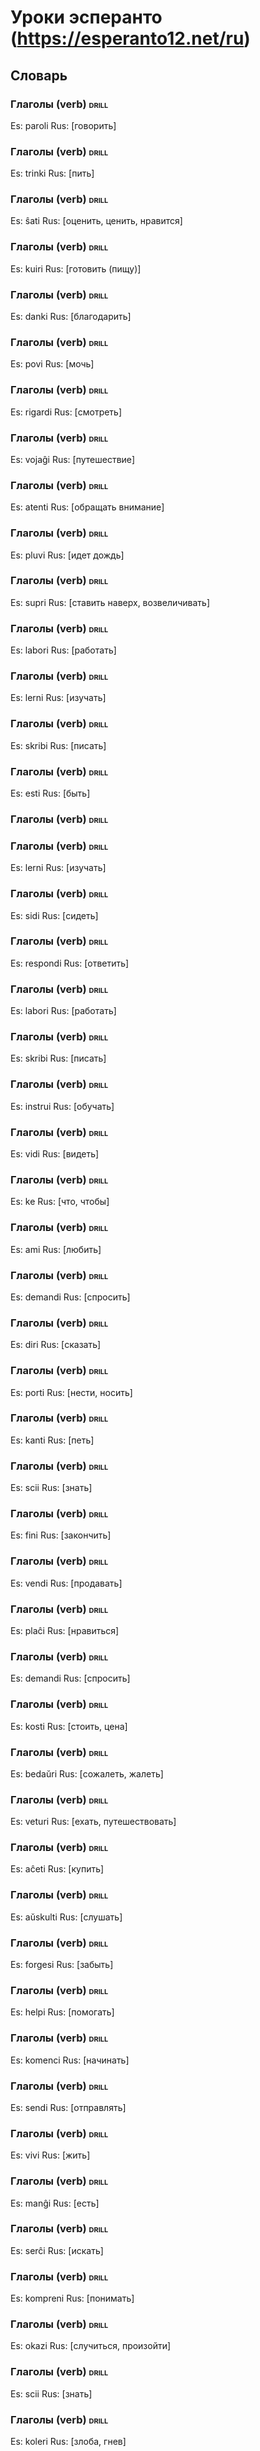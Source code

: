 # -*- mode: org; coding: utf-8 -*-
#+STARTUP: showall

# examples of card definitions for use with org-drill.
# Cards, AKA topics, have the 'drill' tag. Note that the higher-level headings
# in the file do NOT have this tag.




* Уроки эсперанто (https://esperanto12.net/ru)

** Словарь

*** Глаголы (verb) :drill:

Es: paroli
Rus: [говорить]

*** Глаголы (verb) :drill:

Es: trinki
Rus: [пить]

*** Глаголы (verb) :drill:

Es: ŝati
Rus: [оценить, ценить, нравится]

*** Глаголы (verb) :drill:

Es: kuiri
Rus: [готовить (пищу)]

*** Глаголы (verb) :drill:

Es: danki
Rus: [благодарить]

*** Глаголы (verb) :drill:

Es: povi
Rus: [мочь]

*** Глаголы (verb) :drill:

Es: rigardi
Rus: [смотреть]

*** Глаголы (verb) :drill:

Es: vojaĝi
Rus: [путешествие]

*** Глаголы (verb) :drill:

Es: atenti
Rus: [обращать внимание]

*** Глаголы (verb) :drill:

Es: pluvi
Rus: [идет дождь]

*** Глаголы (verb) :drill:

Es: supri
Rus: [ставить наверх, возвеличивать]


*** Глаголы (verb) :drill:

Es: labori
Rus: [работать]

*** Глаголы (verb) :drill:

Es: lerni
Rus: [изучать]

*** Глаголы (verb) :drill:

Es: skribi
Rus: [писать]

*** Глаголы (verb)                                                           :drill:
Es: esti
Rus: [быть]

*** Глаголы (verb) :drill:

*** Глаголы (verb) :drill:

Es: lerni
Rus: [изучать]

*** Глаголы (verb) :drill:

Es: sidi
Rus: [сидеть]

*** Глаголы (verb) :drill:

Es: respondi
Rus: [ответить]

*** Глаголы (verb) :drill:

Es: labori
Rus: [работать]

*** Глаголы (verb) :drill:

Es: skribi
Rus: [писать]

*** Глаголы (verb) :drill:

Es: instrui
Rus: [обучать]



*** Глаголы (verb) :drill:

Es: vidi
Rus: [видеть]


*** Глаголы (verb) :drill:

Es: ke
Rus: [что, чтобы]


*** Глаголы (verb) :drill:

Es: ami
Rus: [любить]


*** Глаголы (verb) :drill:

Es: demandi 
Rus: [спросить]


*** Глаголы (verb) :drill:

Es: diri
Rus: [сказать]


*** Глаголы (verb) :drill:

Es: porti
Rus: [нести, носить]


*** Глаголы (verb) :drill:

Es: kanti
Rus: [петь]


*** Глаголы (verb) :drill:

Es: scii
Rus: [знать]


*** Глаголы (verb) :drill:

Es: fini
Rus: [закончить]



*** Глаголы (verb) :drill:

Es: vendi
Rus: [продавать]


*** Глаголы (verb) :drill:

Es: plaĉi
Rus: [нравиться]


*** Глаголы (verb) :drill:

Es: demandi
Rus: [спросить]


*** Глаголы (verb) :drill:

Es: kosti
Rus: [стоить, цена]


*** Глаголы (verb) :drill:

Es: bedaŭri
Rus: [сожалеть, жалеть]


*** Глаголы (verb) :drill:

Es: veturi
Rus: [ехать, путешествовать]


*** Глаголы (verb) :drill:

Es: aĉeti
Rus: [купить]


*** Глаголы (verb) :drill:

Es: aŭskulti 
Rus: [слушать]


*** Глаголы (verb) :drill:

Es: forgesi
Rus: [забыть]


*** Глаголы (verb) :drill:

Es: helpi
Rus: [помогать]


*** Глаголы (verb) :drill:

Es: komenci
Rus: [начинать]


*** Глаголы (verb) :drill:

Es: sendi
Rus: [отправлять]


*** Глаголы (verb) :drill:

Es: vivi
Rus: [жить]


*** Глаголы (verb) :drill:

Es: manĝi
Rus: [есть]


*** Глаголы (verb) :drill:

Es: serĉi
Rus: [искать]


*** Глаголы (verb) :drill:

Es: kompreni
Rus: [понимать]


*** Глаголы (verb) :drill:

Es: okazi
Rus: [случиться, произойти]


*** Глаголы (verb) :drill:

Es: scii
Rus: [знать]


*** Глаголы (verb) :drill:

Es: koleri
Rus: [злоба, гнев]


*** Глаголы (verb) :drill:

Es: stari
Rus: [стоять]


*** Глаголы (verb) :drill:

Es: fali
Rus: [падать]


*** Глаголы (verb) :drill:

Es: pardoni
Rus: [простить]


*** Глаголы (verb) :drill:

Es: doni
Rus: [дать]


*** Глаголы (verb) :drill:

Es: ricevi
Rus: [получить]


*** Глаголы (verb) :drill:

Es: devi
Rus: [быть должным]


*** Глаголы (verb) :drill:

Es: fermi
Rus: [закрыть]


*** Глаголы (verb) :drill:

Es: aŭdi
Rus: [слышать]


*** Глаголы (verb) :drill:

Es: meti
Rus: [положить]


*** Глаголы (verb) :drill:

Es: preni
Rus: [взять]


*** Глаголы (verb) :drill:

Es: helpi
Rus: [помогать]


*** Глаголы (verb) :drill:

Es: montri
Rus: [показать]


*** Глаголы (verb) :drill:

Es: vesti
Rus: [одежда]


*** Глаголы (verb) :drill:

Es: deziri
Rus: [желать]


*** Глаголы (verb) :drill:

Es: farti
Rus: [поживать]


*** Глаголы (verb) :drill:

Es: bezoni
Rus: [нуждаться]


*** Глаголы (verb) :drill:

Es: esperi
Rus: [надеяться]


*** Глаголы (verb) :drill:

Es: loĝi
Rus: [жить, проживать]


*** Глаголы (verb) :drill:

Es: pensi
Rus: [думать]


*** Глаголы (verb) :drill:

Es: peti
Rus: [просить]


*** Глаголы (verb) :drill:

Es: resti
Rus: [находиться]


*** Глаголы (verb) :drill:

Es: voki
Rus: [звать]


*** Глаголы (verb) :drill:

Es: inviti
Rus: [пригласить]


*** Глаголы (verb) :drill:

Es: peti
Rus: [просить]


*** Глаголы (verb) :drill:

Es: kontroli
Rus: [проверять, контролировать]


*** Глаголы (verb) :drill:

Es: akcepti
Rus: [принимать, принять]


*** Глаголы (verb) :drill:

Es: perdi
Rus: [потерять]

*** Глаголы (verb) :drill:

Es: zorgi
Rus: [заботиться, беспокоиться]

*** Глаголы (verb) :drill:

Es: rimarki
Rus: [замечать, примечать]

*** Глаголы (verb) :drill:

Es: dormi
Rus: [спать]

*** Глаголы (verb) :drill:

Es: salti
Rus: [прыгать]

*** Глаголы (verb) :drill:

Es: meti
Rus: [положить]

*** Глаголы (verb) :drill:

Es: kuri
Rus: [бегать]

*** Глаголы (verb) :drill:

Es: pensi
Rus: [думать]

*** Глаголы (verb) :drill:

Es: memori
Rus: [запомнить]

*** Глаголы (verb) :drill:

Es: atendi
Rus: [ждать]

*** Глаголы (verb) :drill:

Es: krii
Rus: [кричать]

*** Глаголы (verb) :drill:

Es: lasi
Rus: покинуть

*** Глаголы (verb) :drill:

Es: ridi
Rus: [смеяться]

*** Глаголы (verb) :drill:

Es: raporti
Rus: [доложить]

*** Глаголы (verb) :drill:

Es: ludi
Rus: [играть]

*** Глаголы (verb) :drill:

Es: aŭdi
Rus: [слышать]

*** Глаголы (verb) :drill:

Es: respondi
Rus: [ответить]

*** Глаголы (verb) :drill:

Es: ridi
Rus: [смеяться]

*** Глаголы (verb) :drill:

Es: agi
Rus: [действовать, поступать]

*** Глаголы (verb) :drill:

Es: aperi
Rus: [являться, появиться]

*** Глаголы (verb) :drill:

Es: decidi
Rus: [решать, принять решение]

*** Глаголы (verb) :drill:

Es: dolori
Rus: [боль, доставлять боль]

*** Глаголы (verb) :drill:

Es: morti
Rus: [умереть]

*** Глаголы (verb) :drill:

Es: plori
Rus: [плакать]

*** Глаголы (verb) :drill:

Es: senti
Rus: [чувствовать, ощущать]

*** Глаголы (verb) :drill:

Es: teni
Rus: [держать]

*** Глаголы (verb) :drill:

Es: timi
Rus: [бояться]

*** Глаголы (verb) :drill:

Es: decidi
Rus: [решать, принять решение]

*** Глаголы (verb) :drill:

Es: forgesi
Rus: [забыть]

*** Глаголы (verb) :drill:

Es: esperi
Rus: [надеяться]

*** Глаголы (verb) :drill:

Es: komenci
Rus: [начинать]

*** Глаголы (verb) :drill:

Es: uzi
Rus: [использовать]

*** Глаголы (verb) :drill:

Es: atendi
Rus: [ждать]

*** Глаголы (verb) :drill:

Es: kredi
Rus: [вера]

*** Глаголы (verb) :drill:

Es: manki
Rus: [не хватать]

*** Глаголы (verb) :drill:

Es: organizi
Rus: [организовывать]

*** Глаголы (verb) :drill:

Es: rajti
Rus: [быть позволенным]

*** Глаголы (verb) :drill:

Es: rakonti
Rus: [рассказывать]

*** Глаголы (verb) :drill:

Es: ŝajni
Rus: [казаться, представляться]

*** Глаголы (verb) :drill:

Es: informi
Rus: [информация]

*** Глаголы (verb) :drill:

Es: pasi
Rus: [пройти]

*** Глаголы (verb) :drill:

Es: naski
Rus: [родить]

*** Глаголы (verb) :drill:

Es: trovi
Rus: [найти, находить]

*** Глаголы (verb) :drill:

Es: manki
Rus: [не хватать]

*** Глаголы (verb) :drill:

Es: ĵeti
Rus: [кидать]

*** Глаголы (verb) :drill:

Es: proponi
Rus: [предложить]

*** Глаголы (verb) :drill:

Es: daŭri
Rus: [продолжать]

*** Глаголы (verb) :drill:

Es: viziti
Rus: [посетить]

*** Глаголы (verb) :drill:

Es: atenti
Rus: [внимание]

*** Глаголы (verb) :drill:

Es: ŝanĝi
Rus: [менять]

*** Глаголы (verb) :drill:

Es: opinii
Rus: [мнение]

*** Глаголы (verb) :drill:

Es: rilati
Rus: [относиться]

*** Глаголы (verb) :drill:

Es: sekvi
Rus: [следовать]

*** Глаголы (verb) :drill:

Es: movi
Rus: [двигать]

*** Глаголы (verb) :drill:

Es: krii
Rus: [кричать]

*** Глаголы (verb) :drill:

Es: renkonti
Rus: [встретить]

*** Глаголы (verb) :drill:

Es: koni
Rus: [знать]

*** Глаголы (verb) :drill:

Es: preni
Rus: [взять]

*** Глаголы (verb) :drill:

Es: morti
Rus: [умереть]

*** Глаголы (verb) :drill:

Es: halti
Rus: [остановить]

*** Глаголы (verb) :drill:

Es: timi
Rus: [страх]

*** Глаголы (verb) :drill:

Es: sendi
Rus: [отправлять]

*** Глаголы (verb) :drill:

Es: bezoni
Rus: [нуждаться]

*** Глаголы (verb) :drill:

Es: pagi
Rus: [платить]

*** Глаголы (verb) :drill:

Es: konsenti
Rus: [соглашаться]

*** Глаголы (verb) :drill:

Es: respekti
Rus: [почитать, уважать]

*** Глаголы (verb) :drill:

Es: prezenti
Rus: [представить]

*** Глаголы (verb) :drill:

Es: ĝeni
Rus: [беспокоить, стеснять]

*** Глаголы (verb) :drill:

Es: tuŝi
Rus: [трогать]

*** Глаголы (verb) :drill:

Es: ĝenerali
Rus: [обобщать]

*** Глаголы (verb) :drill:

Es: seki
Rus: [сушить]

*** Глаголы (verb) :drill:

Es: paŝi
Rus: [шагать]

*** Глаголы (verb) :drill:

Es: vivi
Rus: [жить]

*** Глаголы (verb) :drill:

Es: dolori
Rus: [боль, доставлять боль]

*** Глаголы (verb) :drill:

Es: direkti
Rus: [направлять]

*** Глаголы (verb) :drill:

Es: promeni
Rus: [гулять, прогуливаться]

*** Глаголы (verb) :drill:

Es: miri
Rus: [удивляться]

*** Глаголы (verb) :drill:

Es: ŝajni
Rus: [казаться, представляться]

*** Глаголы (verb) :drill:

Es: provi
Rus: [пробовать]
*** Глаголы (verb) :drill:

Es: kapti
Rus: [ловить]

*** Глаголы (verb) :drill:

Es: teni
Rus: [держать]

*** Глаголы (verb) :drill:

Es: fuŝi
Rus: [делать небрежно, кое-как]




*** Глаголы (verb) :drill:

Es: havi
Rus: [иметь]

*** Глаголы (verb) :drill:

Es: veni
Rus: [приходить]

*** Глаголы (verb) :drill:

Es: voli
Rus: [желать, хотеть]

*** Глаголы (verb) :drill:

Es: iri
Rus: [идти]

*** Глаголы (verb) :drill:

Es: fari
Rus: [делать]

*** Глаголы (verb) :drill:

Es: legi
Rus: [читать]


*** Прилагательное (adjective) :drill:

Es: klara
Rus: [ясный, чёткий]

*** Прилагательное (adjective) :drill:

Es: diversa
Rus: [разный, различный, разнообразный]

*** Прилагательное (adjective) :drill:

Es: multa
Rus: [много]

*** Прилагательное (adjective) :drill:

Es: rapida
Rus: [быстрый]


*** Прилагательное (adjective) :drill:

Es: ĝoja
Rus: [радостный]


*** Прилагательное (adjective) :drill:

Es: juna
Rus: [молодой]

*** Прилагательное (adjective) :drill:

Es: bela
Rus: [красивый]

*** Прилагательное (adjective) :drill:

Es: bona
Rus: [хороший]

*** Прилагательное (adjective) :drill:

Es: varma
Rus: [тёплый]

*** Прилагательное (adjective) :drill:

Es: facila
Rus: [лёгкий]

*** Прилагательное (adjective) :drill:

Es: granda
Rus: [большой, великий]

*** Прилагательное (adjective) :drill:

Es: nova
Rus: [новый]



*** Прилагательное (adjective) :drill:

Es: longa
Rus: [длинный]

*** Прилагательное (adjective) :drill:

Es: sufiĉa
Rus: [достаточный]

*** Прилагательное (adjective) :drill:

Es: riĉa
Rus: [богатый]

*** Прилагательное (adjective) :drill:

Es: nova
Rus: [новый]

*** Прилагательное (adjective) :drill:

Es: alia
Rus: [другой]

*** Прилагательное (adjective) :drill:

Es: forta
Rus: [сильный]

*** Прилагательное (adjective) :drill:

Es: vera
Rus: [правдивый, истинный]

*** Прилагательное (adjective) :drill:

Es: rapida
Rus: [быстрый]

*** Прилагательное (adjective) :drill:

Es: ruĝa
Rus: [красный]

*** Прилагательное (adjective) :drill:

Es: lasta
Rus: [последний]

*** Прилагательное (adjective) :drill:

Es: sia
Rus: [свой]

*** Прилагательное (adjective) :drill:

Es: sola
Rus: [одинокий]

*** Прилагательное (adjective) :drill:

Es: trankvila
Rus: [спокойный]

*** Прилагательное (adjective) :drill:

Es: certa
Rus: [уверенный, несомненный]

*** Прилагательное (adjective) :drill:

Es: plena
Rus: [полный]

*** Прилагательное (adjective) :drill:

Es: sana
Rus: [здоровый]

*** Прилагательное (adjective) :drill:

Es: alta
Rus: [высокий]

*** Прилагательное (adjective) :drill:

Es: trankvila
Rus: [спокойный]

*** Прилагательное (adjective) :drill:

Es: kara
Rus: [дорогой, милый]

*** Прилагательное (adjective) :drill:

Es: proksima
Rus: [близкий]

*** Прилагательное (adjective) :drill:

Es: necesa
Rus: [необходимый, нужный]

*** Прилагательное (adjective) :drill:

Es: terura
Rus: [ужасный]

*** Прилагательное (adjective) :drill:

Es: tuta
Rus: [весь, целый]

*** Прилагательное (adjective) :drill:

Es: utila
Rus: [полезный]

*** Прилагательное (adjective) :drill:

Es: subita
Rus: [внезапно, неожиданно]

*** Прилагательное (adjective) :drill:

Es: saĝa
Rus: [умный]

*** Прилагательное (adjective) :drill:

Es: baldaŭ
Rus: [скоро]

*** Прилагательное (adjective) :drill:

Es: kara
Rus: [дорогой, милый]

*** Прилагательное (adjective) :drill:

Es: kelka
Rus: [некоторый]

*** Прилагательное (adjective) :drill:

Es: pura
Rus: [чистый]

*** Прилагательное (adjective) :drill:

Es: sovaĝa
Rus: [дикий]

*** Прилагательное (adjective) :drill:

Es: libera
Rus: [свободный]

*** Прилагательное (adjective) :drill:

Es: feliĉa
Rus: [счастливый]

*** Прилагательное (adjective) :drill:

Es: plena
Rus: [полный]

*** Прилагательное (adjective) :drill:

Es: sia
Rus: [себе, себя, свой]

*** Прилагательное (adjective) :drill:

Es: sama
Rus: [такой-же]

*** Прилагательное (adjective) :drill:

Es: kelka
Rus: [некоторый]

*** Прилагательное (adjective) :drill:

Es: necesa
Rus: [необходимый, нужный]

*** Прилагательное (adjective) :drill:

Es: ĝusta
Rus: [точный, верный, правильный]

*** Прилагательное (adjective) :drill:

Es: sama
Rus: [такой-же]

*** Прилагательное (adjective) :drill:

Es: reala
Rus: [настоящий]

*** Прилагательное (adjective) :drill:

Es: dolĉa
Rus: [вкусный]

*** Прилагательное (adjective) :drill:

Es: dika
Rus: [толстый, полный]

*** Прилагательное (adjective) :drill:

Es: sola
Rus: [одинокий]

*** Прилагательное (adjective) :drill:

Es: simpla
Rus: [простой]

*** Прилагательное (adjective) :drill:

Es: universala
Rus: [универсальный, всеобщий]

*** Прилагательное (adjective) :drill:

Es: proksima
Rus: [близкий]

*** Прилагательное (adjective) :drill:

Es: granda
Rus: [большой, великий]

*** Прилагательное (adjective) :drill:

Es: facila
Rus: [лёгкий]

*** Прилагательное (adjective) :drill:

Es: grava
Rus: [важный]

*** Прилагательное (adjective) :drill:

Es: laŭta
Rus: [громкий]

*** Прилагательное (adjective) :drill:

Es: publika
Rus: [публичный]

*** Прилагательное (adjective) :drill:

Es: sata
Rus: [сытый]

*** Прилагательное (adjective) :drill:

Es: peza
Rus: [тяжёлый]

*** Прилагательное (adjective) :drill:

Es: larĝa
Rus: [широкий, обширный]

*** Прилагательное (adjective) :drill:

Es: kontenta
Rus: [удовлетворённый, довольный]

*** Прилагательное (adjective) :drill:

Es: utila
Rus: [полезный]

*** Прилагательное (adjective) :drill:

Es: sovaĝa
Rus: [дикий]

*** Прилагательное (adjective) :drill:

Es: agrabla
Rus: [приятный]

*** Прилагательное (adjective) :drill:

Es: kapabla
Rus: [способный]

*** Прилагательное (adjective) :drill:

Es: simila
Rus: [похожий]

*** Прилагательное (adjective) :drill:

Es: lasta
Rus: [последний]

*** Прилагательное (adjective) :drill:

Es: laŭta
Rus: [громкий]

*** Прилагательное (adjective) :drill:

Es: rekta
Rus: [прямой]

*** Прилагательное (adjective) :drill:

Es: preta
Rus: [готовый]

*** Прилагательное (adjective) :drill:

Es: efektiva
Rus: [действительно]

*** Прилагательное (adjective) :drill:

Es: klara
Rus: [ясный, чёткий]

*** Прилагательное (adjective) :drill:

Es: kalva
Rus: [лысый]


*** Прилагательное (adjective) :drill:

Es: frua
Rus: [рано]


*** Местоимения (pronoun) :drill:

Es: mi
Rus: [я]

*** Местоимения (pronoun) :drill:

Es: li
Rus: [он]

*** Местоимения (pronoun) :drill:

Es: ĝi
Rus: [оно]

*** Местоимения (pronoun) :drill:

Es: ili
Rus: [они]

*** Местоимения (pronoun) :drill:

Es: ŝi
Rus: [она]

*** Местоимения (pronoun) :drill:

Es: ni
Rus: [мы]

*** Местоимения (pronoun) :drill:

Es: vi
Rus: [ты, вы (вежливое обращение или мн. ч)]

*** Местоимения (pronoun) :drill:

Es: ni
Rus: [мы]

*** Местоимения (pronoun) :drill:

Es: mem
Rus: [сам]

*** Местоимения (pronoun) :drill:

Es: oni
Rus: [неопределённое местоимение]


*** Существительные (noun) :drill:

Es: ebl
Rus: [возможность]

*** Существительные (noun) :drill:

Es: jaro
Rus: [год]

*** Существительные (noun) :drill:

Es: temperaturo
Rus: [температура]

*** Существительные (noun) :drill:

Es: doktoro
Rus: [доктор]

*** Существительные (noun) :drill:

Es: horo
Rus: [час]

*** Существительные (noun) :drill:

Es: semajno
Rus: [неделя]

*** Существительные (noun) :drill:

Es: teo
Rus: [чай]

*** Существительные (noun) :drill:

Es: mateno
Rus: [утро]

*** Существительные (noun) :drill:

Es: vespero
Rus: [вечер]

*** Существительные (noun) :drill:

Es: piedo
Rus: [нога, стопа, лапа]

*** Существительные (noun) :drill:

Es: familio
Rus: [семья]

*** Существительные (noun) :drill:

Es: fojo
Rus: [раз, случай]

*** Существительные (noun) :drill:

Es: infano
Rus: [ребёнок]


*** Существительные (noun) :drill:

Es: lando
Rus: [страна]


*** Существительные (noun) :drill:

Es: suno
Rus: [солнце]


*** Существительные (noun) :drill:

Es: homo
Rus: [человек]


*** Существительные (noun) :drill:

Es: knabo
Rus: [мальчик]


*** Существительные (noun) :drill:

Es: diablo
Rus: [дьявол]


*** Существительные (noun) :drill:

Es: dimanĉo
Rus: [Воскресение]


*** Существительные (noun) :drill:

Es: akvo
Rus: [вода]


*** Существительные (noun) :drill:

Es: momento
Rus: [мгновение, момент]


*** Существительные (noun) :drill:

Es: nokto
Rus: [ночь]


*** Существительные (noun) :drill:

Es: poŝto
Rus: [почта]


*** Существительные (noun) :drill:

Es: noto
Rus: [заметка]


*** Существительные (noun) :drill:

Es: kapo
Rus: [голова]


*** Существительные (noun) :drill:

Es: vorto
Rus: [слово]


*** Существительные (noun) :drill:

Es: problemo
Rus: [проблема]


*** Существительные (noun) :drill:

Es: muziko
Rus: [музыка]


*** Существительные (noun) :drill:

Es: glaso
Rus: [стакан]


*** Существительные (noun) :drill:

Es: ordo
Rus: [порядок]


*** Существительные (noun) :drill:

Es: polico
Rus: [полиция]


*** Существительные (noun) :drill:

Es: vino
Rus: [вино]


*** Существительные (noun) :drill:

Es: lando
Rus: [страна]


*** Существительные (noun) :drill:

Es: tempo
Rus: [время]


*** Существительные (noun) :drill:

Es: urbo
Rus: [город]


*** Существительные (noun) :drill:

Es: vagono
Rus: [вагон]


*** Существительные (noun) :drill:

Es: nenio
Rus: [ничего]


*** Существительные (noun) :drill:

Es: sekreto
Rus: [тайна]


*** Существительные (noun) :drill:

Es: onklo
Rus: [дядя]


*** Существительные (noun) :drill:

Es: domo
Rus: [дом]


*** Существительные (noun) :drill:

Es: ideo
Rus: [идея]


*** Существительные (noun) :drill:

Es: maniero
Rus: [образ, манера, способ]


*** Существительные (noun) :drill:

Es: mondo
Rus: [мир]


*** Существительные (noun) :drill:

Es: plano
Rus: [план]


*** Существительные (noun) :drill:

Es: vojo
Rus: [путь]


*** Существительные (noun) :drill:

Es: familio
Rus: [семья]


*** Существительные (noun) :drill:

Es: ordo
Rus: [порядок]


*** Существительные (noun) :drill:

Es: lakto
Rus: [молоко]


*** Существительные (noun) :drill:

Es: intereso
Rus: [интересоваться]


*** Существительные (noun) :drill:

Es: ekskurso
Rus: [экскурсия, прогулка]


*** Существительные (noun) :drill:

Es: klubo
Rus: [клуб]


*** Существительные (noun) :drill:

Es: fojo
Rus: [раз, случай]


*** Существительные (noun) :drill:

Es: parto
Rus: [часть]


*** Существительные (noun) :drill:

Es: sukceso
Rus: [успех, удача]


*** Существительные (noun) :drill:

Es: ideo
Rus: [идея]


*** Существительные (noun) :drill:

Es: silento
Rus: [тихий]


*** Существительные (noun) :drill:

Es: minuto
Rus: [минута]


*** Существительные (noun) :drill:

Es: telefono
Rus: [телефон]


*** Существительные (noun) :drill:

Es: ekzemplo
Rus: [пример]


*** Существительные (noun) :drill:

Es: ĉefo
Rus: [главный (вождь, руководитель)]



*** Существительные (noun) :drill:

Es: placo
Rus: [площадь, площадка]


*** Существительные (noun) :drill:

Es: maro
Rus: [море]


*** Существительные (noun) :drill:

Es: ŝipo
Rus: [корабль, судно]


*** Существительные (noun) :drill:

Es: milito
Rus: [война]


*** Существительные (noun) :drill:

Es: gondolo
Rus: [гондола]


*** Существительные (noun) :drill:

Es: mezo
Rus: [середина]


*** Существительные (noun) :drill:

Es: lumo
Rus: [свет]


*** Существительные (noun) :drill:

Es: flanko
Rus: [сторона, бок]


*** Существительные (noun) :drill:

Es: turko
Rus: [турецкий]



*** Существительные (noun) :drill:

Es: estro
Rus: [главный, правитель, босс]


*** Существительные (noun) :drill:

Es: koloro
Rus: [цвет]


*** Существительные (noun) :drill:

Es: doĝo
Rus: [дож]


*** Существительные (noun) :drill:

Es: afero
Rus: [дело]


*** Существительные (noun) :drill:

Es: pano
Rus: [хлеб]


*** Существительные (noun) :drill:

Es: punkto
Rus: [точка]


*** Существительные (noun) :drill:

Es: S-ro – Sinjoro
Rus: Господин


*** Существительные (noun) :drill:

Es: korpo
Rus: [тело]


*** Существительные (noun) :drill:

Es: aspekto
Rus: [look, seem]


*** Существительные (noun) :drill:

Es: rolo
Rus: [роль]


*** Существительные (noun) :drill:

Es: fakto
Rus: [факт]


*** Существительные (noun) :drill:

Es: nokto
Rus: [ночь]


*** Существительные (noun) :drill:

Es: arbo
Rus: [дерево]


*** Существительные (noun) :drill:

Es: naturo
Rus: [природа]


*** Существительные (noun) :drill:

Es: kastelo
Rus: [замок]


*** Существительные (noun) :drill:

Es: viro
Rus: [мужчина]


*** Существительные (noun) :drill:

Es: industrio
Rus: [индустрия]


*** Существительные (noun) :drill:

Es: polico
Rus: [полиция]


*** Существительные (noun) :drill:

Es: persono
Rus: [персона, лицо (особь), личность]


*** Существительные (noun) :drill:

Es: orelo
Rus: [ухо]


*** Существительные (noun) :drill:

Es: momento
Rus: [мгновение, момент]


*** Существительные (noun) :drill:

Es: situacio
Rus: [положение, ситуация]


*** Существительные (noun) :drill:

Es: branĉo
Rus: [ветка]


*** Существительные (noun) :drill:

Es: besto
Rus: [зверь]


*** Существительные (noun) :drill:

Es: odoro
Rus: [запах]


*** Существительные (noun) :drill:

Es: koro
Rus: [сердце]


*** Существительные (noun) :drill:

Es: buŝo
Rus: [морда]


*** Существительные (noun) :drill:

Es: lampo
Rus: [лампа]


*** Существительные (noun) :drill:

Es: paco
Rus: [мир]


*** Существительные (noun) :drill:

Es: formo
Rus: [форма]


*** Существительные (noun) :drill:

Es: sono
Rus: [звук]


*** Существительные (noun) :drill:

Es: aŭtoritato
Rus: [авторитет]


*** Существительные (noun) :drill:

Es: tono
Rus: [тон]


*** Существительные (noun) :drill:

Es: bieno
Rus: [имение, поместиье]


*** Существительные (noun) :drill:

Es: grafo
Rus: [граф]


*** Существительные (noun) :drill:

Es: monto
Rus: [гора]


*** Существительные (noun)                                    :drill:

Es: teroro
Rus: [террор]



*** Существительные (noun) :drill:

Es: amiko
Rus: [друг]


*** Существительные (noun) :drill:

Es: sporto
Rus: [спорт]


*** Существительные (noun) :drill:

Es: ĉambro
Rus: [комната]


*** Существительные (noun) :drill:

Es: tablo
Rus: [стол]


*** Существительные (noun) :drill:

Es: papero
Rus: [бумага]


*** Существительные (noun)                                                 :drill:

Es: libro
Rus: [книга]

*** Существительные (noun) :drill:

Es: patro
Rus: [отец]

*** Существительные (noun)                                                  :drill:

Es: hotelo
Rus: [гостиница, отель]

*** Существительные (noun)                                                  :drill:

Es: lingvo
Rus: [язык]

*** Существительные (noun) :drill:

Es: nomo
Rus: [имя]

*** Существительные (noun)                                                  :drill:

Es: seĝo
Rus: [стул, кресло]


*** Существительные (noun) :drill:

Es: saluto
Rus: [приветствие, привет]


*** Существительные (noun) :drill:

Es: kafo
Rus: [кофе]


*** Существительные (noun) :drill:

Es: frato
Rus: [брат]


*** Существительные (noun) :drill:

Es: okulo
Rus: [око, глаз]


*** Существительные (noun) :drill:

Es: domo
Rus: [дом]


*** Существительные (noun) :drill:

Es: mono
Rus: [деньги]


*** Существительные (noun) :drill:

Es: strato
Rus: [улица]


*** Существительные (noun) :drill:

Es: tago
Rus: [день]


*** Существительные (noun) :drill:

Es: kuko
Rus: [торт]


*** Существительные (noun) :drill:

Es: mono
Rus: [деньги]


*** Существительные (noun) :drill:

Es: dolaro
Rus: [доллар]


*** Существительные (noun) :drill:

Es: kelnero
Rus: [официант, кельнер]


*** Существительные (noun) :drill:

Es: loko
Rus: [место]


*** Существительные (noun) :drill:

Es: vizaĝo
Rus: [лик, лицо]


*** Существительные (noun) :drill:

Es: voĉo
Rus: [голос]


*** Существительные (noun) :drill:

Es: afero
Rus: [дело]


*** Существительные (noun) :drill:

Es: suko
Rus: [сок]


*** Существительные (noun) :drill:

Es: letero
Rus: [письмо]


*** Существительные (noun) :drill:

Es: foto
Rus: [фотография]


*** Существительные (noun) :drill:

Es: mano
Rus: [рука]


*** Существительные (noun) :drill:

Es: leciono
Rus: [урок]


*** Существительные (noun) :drill:

Es: pordo
Rus: [дверь]


*** Существительные (noun) :drill:

Es: kapo
Rus: [голова]


*** Существительные (noun) :drill:

Es: piedo
Rus: [нога, стопа, лапа]


*** Существительные (noun) :drill:

Es: poŝo
Rus: [карман, сумка (у сумчатых животных)]


*** Существительные (noun) :drill:

Es: sinjoro
Rus: [господин, сеньор]


*** Существительные (noun) :drill:

Es: aŭto
Rus: [машина, автомобиль]


*** Существительные (noun) :drill:

Es: edzo
Rus: [муж]


*** Существительные (noun) :drill:

Es: horo
Rus: [час]


*** Существительные (noun) :drill:

Es: tempo
Rus: [время]


*** Существительные (noun) :drill:

Es: monato
Rus: [месяц]


*** Существительные (noun) :drill:

Es: besto
Rus: [зверь]


*** Существительные (noun) :drill:

Es: Italio
Rus: [Италия]


*** Существительные (noun) :drill:

Es: akvo
Rus: [вода]


*** Существительные (noun) :drill:

Es: jaro
Rus: [год]


*** Существительные (noun) :drill:

Es: bruo
Rus: [шум]


*** Существительные (noun) :drill:

Es: kavo
Rus: [яма]


*** Существительные (noun) :drill:

Es: nacio
Rus: [нация, народ]

*** Существительные (noun) :drill:

Es: hejmo
Rus: [дома]

*** Союзы и частицы :drill:

Es: preskaŭ
Rus: [почти]

*** Союзы и частицы :drill:

Es: apud
Rus: [около, возле]

*** Союзы и частицы :drill:

Es: se
Rus: [если]

*** Союзы и частицы :drill:

Es: je
Rus: [на, с, предлог с неопределённым значением]

*** Союзы и частицы :drill:

Es: almenaŭ
Rus: [по крайней мере, по меньшей мере]

*** Союзы и частицы :drill:

Es: ĉirkaŭ
Rus: [вокруг, около (о количестве, времени)]

*** Союзы и частицы :drill:

Es: tiom
Rus: [столько]

*** Союзы и частицы :drill:

Es: kvankam
Rus: [хотя]

*** Союзы и частицы :drill:

Es: tiam
Rus: [тогда]

*** Союзы и частицы :drill:

Es: tuj
Rus: [сразу]

*** Союзы и частицы :drill:

Es: kvazaŭ
Rus: [как будто, словно]

*** Союзы и частицы :drill:

Es: do
Rus: [итак]

*** Союзы и частицы :drill:

Es: ekster
Rus: [вне, снаружи]

*** Союзы и частицы :drill:

Es: kaj
Rus: [и]

*** Союзы и частицы :drill:

Es: en
Rus: [в]

*** Союзы и частицы :drill:

Es: sur
Rus: [на]

*** Союзы и частицы :drill:

Es: sed
Rus: [но]

*** Союзы и частицы :drill:

Es: kun
Rus: [с, со]

*** Союзы и частицы :drill:

Es: pri
Rus: [о, об]

*** Союзы и частицы :drill:

Es: post
Rus: [после]

*** Союзы и частицы :drill:

Es: antaŭ
Rus: [перед, прежде]

*** Союзы и частицы :drill:

Es: per
Rus: [через, с помощью]


*** Союзы и частицы :drill:
Es: aŭ
Rus: [или]
*** Союзы и частицы :drill:
Es: sen
Rus: [без]
*** Союзы и частицы :drill:
Es: el
Rus: [из]
*** Союзы и частицы :drill:
Es: inter
Rus: [между]
*** Союзы и частицы :drill:

Es: ol
Rus: [чем]

*** Союзы и частицы :drill:

Es: tio
Rus: [то]

*** Союзы и частицы :drill:

Es: por
Rus: [для]

*** Союзы и частицы :drill:

Es: sub
Rus: [под]

*** Союзы и частицы :drill:

Es: tuj
Rus: [сразу]


*** Вопросительные и вспомогательные слова :drill:

Es: ne
Rus: [нет, не]

*** Вопросительные и вспомогательные слова                 :drill:

Es: ĉu
Rus: [ли, разве (вопросительная частица)]

*** Вопросительные и вспомогательные слова : :drill:

Es: jes
Rus: [да]

*** Вопросительные и вспомогательные слова :drill:

Es: kio
Rus: [что]

*** Вопросительные и вспомогательные слова :drill:

Es: kiu
Rus: [кто, который]

*** Вопросительные и вспомогательные слова :drill:

Es: kio
Rus: [что]

*** Вопросительные и вспомогательные слова :drill:
Es: ĉu
Rus: [ли, разве (вопросительная частица)]

*** Вопросительные и вспомогательные слова :drill:
Es: jes
Rus: [да]

*** Вопросительные и вспомогательные слова :drill:
Es: kia
Rus: [какой]

*** Вопросительные и вспомогательные слова :drill:
Es: se
Rus: [если]
*** Вопросительные и вспомогательные слова :drill:
Es: tre
Rus: [очень]
*** Вопросительные и вспомогательные слова :drill:
Es: kie
Rus: [где]
*** Вопросительные и вспомогательные слова :drill:

Es: kiel
Rus: [как]

*** Вопросительные и вспомогательные слова :drill:

Es: kiam
Rus: [когда]

*** Вопросительные и вспомогательные слова :drill:

Es: kien
Rus: [куда]

*** Вопросительные и вспомогательные слова :drill:

Es: kiu
Rus: [кто, который]

*** Вопросительные и вспомогательные слова :drill:

Es: tiu
Rus: [тот]

*** Вопросительные и вспомогательные слова :drill:

Es: ĉi
Rus: [этот]

*** Вопросительные и вспомогательные слова :drill:

Es: ĉiu
Rus: [каждый, все]

*** Вопросительные и вспомогательные слова :drill:

Es: ĉar
Rus: [потому что, так как, ибо]

*** Вопросительные и вспомогательные слова :drill:

Es: kial
Rus: [почему]

*** Вопросительные и вспомогательные слова :drill:

Es: ĉio
Rus: [всё]

*** Вопросительные и вспомогательные слова :drill:

Es: kia
Rus: [какой]

*** Вопросительные и вспомогательные слова :drill:

Es: kiom
Rus: [сколько]



*** Союзы и частицы :drill:

Es: nek
Rus: [ни]

*** Союзы и частицы :drill:

Es: eĉ
Rus: [даже]

*** Союзы и частицы :drill:

Es: for
Rus: [прочь, вон, долой]

*** Союзы и частицы :drill:

Es: ĝis
Rus: [до]

*** Союзы и частицы :drill:

Es: da
Rus: [притяжательный предлог, указывающий на количество]

*** Союзы и частицы :drill:

Es: ĉe
Rus: [при, у]

*** Союзы и частицы :drill:

Es: pri
Rus: [о, об]

*** Союзы и частицы :drill:

Es: pro
Rus: [из-за]

*** Союзы и частицы :drill:

Es: jam
Rus: [уже]

*** Союзы и частицы :drill:

Es: do
Rus: [итак]

*** Союзы и частицы :drill:

Es: nun
Rus: [сейчас, теперь]

*** Союзы и частицы :drill:

Es: la
Rus: [определённый артикль]

*** Союзы и частицы :drill:

Es: de
Rus: [притяжательный предлог, указывающий на качество]

*** Союзы и частицы :drill:

Es: al
Rus: [к, на, в, дательный падеж]

*** Союзы и частицы :drill:

Es: nur
Rus: [только, лишь]

*** Союзы и частицы :drill:

Es: jen
Rus: [вот, вон]

*** Союзы и частицы :drill:

Es: ankoraŭ
Rus: [ещё]

*** Союзы и частицы :drill:

Es: ankaŭ
Rus: [тоже, также]

*** Союзы и частицы :drill:

Es: tra
Rus: [через, сквозь]

*** Союзы и частицы :drill:

Es: tie
Rus: [там]

*** Союзы и частицы :drill:

Es: plu
Rus: [далее, дальше]

*** Союзы и частицы :drill:

Es: ĉe
Rus: [при, у]

*** Союзы и частицы :drill:

Es: dum
Rus: [во время, в течение]

*** Союзы и частицы :drill:

Es: plej
Rus: [наиболее, самый]

*** Союзы и частицы :drill:

Es: pli
Rus: [более]

*** Союзы и частицы                                                   :drill:

Es: jam
Rus: [уже]

*** Союзы и частицы :drill:

Es: ĉiam
Rus: [всегда]

*** Союзы и частицы :drill:

Es: laŭ
Rus: [по, согласно с]

*** Союзы и частицы :drill:

Es: tre
Rus: [очень]

*** Союзы и частицы :drill:

Es: kontraŭ
Rus: [против, контр-]

*** Союзы и частицы :drill:

Es: super
Rus: [над, сверх, пере-]

*** Союзы и частицы :drill:

Es: trans
Rus: [через, за]



*** Союзы и частицы :drill:

Es: almenaŭ
Rus: [по крайней мере, по меньшей мере]

*** Союзы и частицы :drill:

Es: anstataŭ
Rus: [вместо]

*** Союзы и частицы :drill:

Es: ekster
Rus: [вне, снаружи]

*** Союзы и частицы :drill:

Es: krom
Rus: [кроме]

*** Союзы и частицы :drill:

Es: ju
Rus: [чем (больше, меньше)]

*** Союзы и частицы :drill:

Es: des
Rus: [тем (больше, меньше)]

*** Союзы и частицы :drill:

Es: ambaŭ
Rus: [оба, обе]

*** Союзы и частицы :drill:

Es: ajn
Rus: [любой]

*** Союзы и частицы :drill:

Es: ĉirkaŭ
Rus: [вокруг, около (о количестве, времени)]

*** Союзы и частицы :drill:

Es: for
Rus: [прочь, вон, долой]

*** Союзы и частицы :drill:

Es: inter
Rus: [между]

*** Союзы и частицы :drill:

Es: tro
Rus: [слишком, чересчур]

*** Союзы и частицы :drill:

Es: sen
Rus: [без]

*** Союзы и частицы :drill:

Es: tamen
Rus: [однако]

*** Наречия :drill:

Es: ofte
Rus: [часто]

*** Наречия :drill:

Es: ofte
Rus: [часто]

*** Наречия :drill:

Es: fine
Rus: [окончательно]
 
*** Наречия :drill:

Es: proksimume
Rus: [приблизительно, примерно]


*** Числа :drill:

Es: cent
Rus: [сто]

*** Числа :drill:

Es: unu
Rus: [один]

*** Числа :drill:
Es: tri
Rus: [три]
*** Числа :drill:
Es: dek
Rus: [десять]
*** Числа :drill:
Es: du
Rus: [два]
*** Числа :drill:
Es: kvar
Rus: [четыре]
*** Числа :drill:
Es: kvin
Rus: [пять]
*** Числа :drill:

Es: naŭ
Rus: [девять]

*** Числа :drill:

Es: ok
Rus: [восемь]

*** Числа :drill:

Es: ses
Rus: [шесть]

*** Числа :drill:

Es: sep
Rus: [семь]

*** Числа :drill:

Es: tri
Rus: [три]

*** Числа :drill:

Es: dek
Rus: [десять]

*** Коррелятивы :drill:


Es: kie
Rus: [где]

*** Коррелятивы :drill:

Es: kial
Rus: [почему]

*** Коррелятивы :drill:

Es: neniam
Rus: [никогда]

*** Коррелятивы :drill:

Es: kiel
Rus: [как]

*** Коррелятивы :drill:

Es: io
Rus: [что-нибудь]

*** Коррелятивы :drill:

Es: iom
Rus: [немного]

*** Коррелятивы :drill:

Es: ia
Rus: [какой-то]

*** Коррелятивы :drill:

Es: iu
Rus: [кто-то]

*** Коррелятивы :drill:

Es: tial
Rus: [потому]

*** Коррелятивы :drill:


Es: tiel
Rus: [так]

*** Время :drill:

Es: morgaŭ
Rus: [завтра]

*** Время :drill:

Es: hieraŭ
Rus: [вчера]

*** Время :drill:

Es: hodiaŭ
Rus: [сегодня]


** Грамматика

*** Предлоги

**** Предлог per :drill:

Per - посредством (с помощью чего-то, чем-то)

***** Примеры

Manĝi per kulero. – Есть ложкой.
Ŝi kantis per tre bela voĉo. – Она пела очень красивым голосом.

**** Предлог kun :drill:

Kun - с (вместе с)

***** Примеры

Mi iris kun la amiko. – Я шёл с другом.
Mi parolos kun li. – Я поговорю с ним.

**** Предлог post :drill:

post – после/через (относительно времени)
poste – после, позднее

***** Примеры

Li venis post mi. – Он пришёл после меня (после того как я пришёл).
post du horoj – после двух часов
Li venos post tri horoj. – Он придет через три часа.


**** Предлог Malantaŭ :drill:

malantaŭ - позади, за

***** Примеры

Li venis malantaŭ mi. – Он шёл за мной (шёл / ехал позади меня).
Обратите внимание на правильное ударение: malantaŭ.

**** Предлог Dum :drill:

Dum - предлог, используемый для обозначения временного интервала,
переводящийся на русский язык как "пока", "в течение", "во время":

***** Примеры

Li sidas dum la manĝo. – Он сидит во время еды
Ŝi skribas dum li legas. – Она пишет пока он читает.

**** Предлог je :drill:

Предлог je не имеет самостоятельного значения, и оно зависит от контекста.
Данный предлог используется если ни один другой предлог не имеет нужного значения.

***** Примеры

Je kioma horo vi venos? – Когда ты придёшь? (дословно: В какой час ты придёшь?)
Je la kvina horo. – В пять часов.
Li staras je vojo - он стоит на дороге.

**** Предлог Da :drill:

Используется для выражения веса, объема или количества:

| kilogramo da sukero | килограмм сахара |
| glaso da akvo       | стакан воды      |
| multe da ideoj      | множество идей   |

*** Словообразование

**** Суффиксы 

***** Суффикс -ist :drill:
Суффикс -ist соотвествует по значению суффиксу "-ист-" в русском.

****** Примеры

| instruisto   | учитель     |
| traktoristo  | тракторист  |
| esperantisto | эсперантист |

***** Суффикс -in :drill:

Суффикс -in обозначающий женский пол.

****** Примеры

| patro        | отец        |
| patrino      | мать        |
| lernanto     | ученик      |
| lernantino   | ученица     |
| instruisto   | учитель     |
| instruistino | учительница |

***** Суффикс -ul :drill:

Лицо, определяемое каким-либо качеством (свойством):

| grandulo  | большой человек             |
| malbonulo | плохой человек              |
| belulino  | красивая женщина, красавица |

***** Суффикс -ej :drill:

образует слово для места, где регулярно происходит что-либо(на постоянной основе):

| lernejo  | школа (место для обучения)                                |
| kuirejo  | кухня (место для готовки: kuiri – готовить еду, стряпать) |
| laborejo | рабочее место                                             |

***** Суффикс -ebl :drill:

отражает возможность, соотноситься с русским "-абельный" (читабельный):

| manĝebla    | съедобный                       |
| videbla     | видимый                         |
| kompreneble | понятный (естественно, конечно) |
| eble        | возможно, вероятно              |
| malebla     | невозможно                      |

***** Суффикс -ind- :drill:

переводится как "достойный чего-либо".

| aŭskultinda | достойный быть услышанным                                   |
| leginda     | достойный чтения                                            |
| bedaŭrinde  | к сожалению (дословно: достойно сожаления)                  |
| nedankinde  | вежливый ответ на dankon (дословно: не стоит благодарности) |

***** Суффикс -et- :drill:

-et- обозначает уменьшительный суффикс:

| libreto | буклет      |
| beleta  | хорошенький |
| varmeta | тёплый      |

***** Суффикс -eg- :drill:

-eg- обозначает увеличительный суффикс:

| librego | том, книжище |
| varmega | горячий      |
| belega  | прекрасный   |
| bonega  | превосходно  |

***** Суффикс -iĝ :drill:

-iĝ- обозначает "превратиться", "стать (кем-то)":

| riĉiĝi      | стать богатым         |
| trankviliĝi | успокоиться           |
| resaniĝi    | вылечиться            |
| geedziĝi    | выйти замуж, жениться |

***** Суффикс -aĵ :drill:

означает "вещь", конкретный предмет:

| manĝaĵo  | еда                          |
| trinkaĵo | питье, напиток               |
| belaĵo   | что-либо красивое            |
| sendaĵo  | посылка, что-то отправленное |

***** Суффикс -ig  :drill:

Каузативный суффикс означающий "(заставлять) делать, заставлять быть":

| beligi     | украшать(делать красивым) |
| malplenigi | опустошать(делать пустым) |
| sanigi     | лечить(делать здоровым)   |
| mortigi    | убивать(делать мёртвым)   |

***** Суффикс -aĉ :drill:

Уничижительный суффикс:

|hundaĉo | шавка, псина|
|knabaĉo | скверный мальчишка|
|manĝaĉi | жрать|

***** Суффикс -ad

используется для образования существительного(означающего действие) от глагола:

|kanti – петь|
|kantado – пение|
|suferi – страдать|
|suferado – страдание|

Также может выражать длительность действия или его повторяемость:

|rigardi – смотреть|
|rigardadi – оглядывать, вглядываться|
|demandi – спросить|
|demandadi – опрашивать, проводить опрос|
|informo – информация|
|informado – информирование, оповещение|

***** Суффикс -ar

означает группу предметов, рассматриваемую как единое целое:

|arbo – дерево|
|arbaro – лес|
|vagono – вагон|
|vagonaro – поезд|
|vorto – слово|
|vortaro – словарь|

***** Суффикс -um

не имеет определённого значения:

|plena – полный|
|plenumi – выполнять|
|proksima – близкий|
|proksimume – приблизительно|
|suno – солнце|
|sunumi – загорать|
|malvarma - холодный|
|malvarmumi – простыть|

***** Суффикс -an :drill:

означает члена какого-либо коллектива, группы, представителя, последователя :

| klubano    | член клуба                               |
| amerikano  | американец                               |
| samlandano | соотечественник                          |
| samideano  | единомышленник (в частности эсперантист) |

***** Суффикс -ec :drill:

означает свойство, качество:

| beleco   | красота  |
| varmeco  | теплота  |
| simpleco | простота |

***** Суффикс -uj :drill:

означает ёмкость, страну(содержит народ) или дерево(содержит плоды):

| manĝujo  | кормушка   |
| cindrujo | пепельница |
| Francujo | Франция    |
| Aŭstrujo | Австрия    |
| pomo     | яблоко     |
| pomujo   | яблоня     |

***** ! Суффикс -il                                                   :drill:

образует слова, обозначающие предмет, используемый для какого-либо
действия(инструмент, приспособление) "орудие", "средство":

| tranĉilo | нож    |
| hakilo   | топор  |
| ŝlosilo  | ключ   |
| timigilo | пугало |



***** Суффикс -uj :drill:

означает ёмкость, страну(содержит народ) или дерево(содержит плоды):

****** Примеры

manĝujo – кормушка
cindrujo – пепельница
Francujo – Франция
Aŭstrujo – Австрия
pomo – яблоко
pomujo – яблоня

***** Суффикс -on :drill:

образует дробное число со знаменателем из модифицируемого корня

| duono   | половина    |
| triono  | треть       |
| kvarono | четверть    |
| sesono  | одна шестая |

**** Приставки

***** Приставка ek- :drill:
показывает начало действия, или
внезапное, мгновенное действие.

****** Примеры:

|ekparoli – заговорить(начать говорить)|
|eksilenti – замолчать|
|eksidi – сесть|
|ekridi – засмеяться|


***** Приставка re- :drill:

"re-" означает повторение действия

"снова, повторно"
или "обратно"

****** Примеры:

| revidi | увидеть снова    |
| redoni | вернуть          |
| remeti | положить обратно |

***** Приставка dis- :drill:

означает разделение, рассеяние; совпадает с русской приставкой раз-:

|disĵeti | разбросать|
|dissendi | разослать|

*** Существительные :drill:

Все существительные оканчиваются на -o.
Женский род уточняется суффиксом.

tablo – стол
instruisto – учитель
instruistino – учительница

Множественное число
Существительные и прилагательные множественного числа имеют окончание -j:

tabloj – столы
instruistoj – учителя
viaj instruistoj – твои учителя.

*** Глаголы 

**** Неопределенная форма глаголов :drill:

Глаголы неопределённой формы имеют окончание -i:

| lerni  | изучать  |
| labori | работать |
| esti   | быть     |

**** Настоящее время глаголов                                         :drill:

Глагол настоящего времени - -as:

| mi sidas  | я сижу    |
| vi sidas  | ты сидишь |
| ni sidas  | мы сидим  |
| ili sidas | они сидят |

**** Императив (повелительное наклонение) :drill:

Глагол обозначающий команду оканчивается на -u.

***** Примеры

Manĝu! – Ешь! Съешь!
Iru! – Иди! Пошли!

Эта форма также может относиться к субъекту:

Li lernu! – Пусть учится!
Ni vidu. – Посмотрим.

**** -u с подрядным союзом "ke" перед формой повелительного наклонения :drill:

Подрядный союз "ke" в сочетании с окончанием повелительного наклонения "u"
переводится как "чтобы" и выражает запрос, совет или пожелание.
В русском языке переводится, как правило, в форме прошедшего или будущего времени.

******* Примеры
Mi deziras, ke vi lernu. – Я хочу, чтобы ты выучил.
La patro insistas, ke mi iru. – Отец настаивает, чтобы я пошёл.

**** Глагол Farti :drill:

Этот глагол используется преимущественно в выражении:

Kiel vi fartas? – Как ты поживаешь? (Как дела?)

**** Условное наклонение :drill:

выражается глагольным окончанием -us:

mi kredus – я верил бы
Se mi estus sana, mi estus tre feliĉa. – Если бы я был здоров, я был бы очень счастлив.

*** Прилагательные

*** Наречия :drill:

Наречия могут быть образованы добавлением окончания -e.

**** Примеры

bele – красиво
forte – сильно
rapida aŭto – быстрая машина
veturi rapide – ехать быстро

*** Местоимения

**** Личные :drill:

| mi  | я      |
| vi  | ты, вы |
| li  | он     |
| ŝi  | она    |
| ĝi  | оно    |
| ni  | мы     |
| ili | они    |

**** Притяжательные :drill:

Собственные местоимения образуются путём добавления окончания -a к слову,
как бы образуя прилагательное от этого местоимения:

| mia  | мой   |
| via  | твой  |
| lia  | его   |
| ŝia  | её    |
| ĝia  | этого |
| nia  | наш   |
| ilia | их    |

**** Местоимение oni :drill:

Неопределённое местоимение oni означает

люди (в целом)
они

***** Примеры:

Oni manĝas. – Едят.
Oni sidas. – Сидят.

**** Возвратное метоимение si :drill:
Местоимение si (вин.п. *sin) ссылается на субъект предложения:

себя самого
себя саму
себя само
их самих
его самого
её саму

***** Примеры:

Li lavas sin. – Он моет себя.
Ŝi rigardas sin. – Она смотрит на себя.
Ili kantas al si. – Они поют себе.

si используется только для третьего лица,
и никогда не могут быть субъектом предложения. Сравните:

Mi rigardas min. – Я смотрю на себя.
Ili rigardas sin. – Они смотрят на себя.

**** Mem :drill:

Mem означает "сам", и используется для того, чтобы подчеркнуть местоимение предшествующее ему.
(Сравни с si, возвратное местоимение, урок 4.)

Mi mem faris tion. – Я сам сделал это, я сделал это.

*** Числительные :drill:

Числительне перечислены в приложении.
Числа образуются комбинацией цифр:

**** Примеры

1 238 – mil du-cent tri-dek ok
153 837 – cent kvin-dek tri mil ok-cent tri-dek sep
Сложение: 8 + 3 = 11 – ok plus tri estas dek-unu
Вычитание: 15 - 6 = 9 – dek-kvin minus ses estas naŭ

*** Союзы

**** Союз Kvazaŭ :drill:

союз как бы, словно, как-будто :

Vi sidas tie kvazaŭ vi estus riĉulo. – Ты сидишь тас словно богач.


** Основы

*** Алфавит :drill:
Алфавит Эсперанто содержит 28 букв:
a, b, c, ĉ, d, e, f, g, ĝ, h, ĥ, i, j,
ĵ, k, l, m, n, o, p, r, s, ŝ, t, u, ŭ, v, z.

a - как а в слове "буква"
c - как ц в слове "церковь"
ĉ - как ч в слове "чашка"
e - как э в слове "этаж"
g - как г в слове "гора"
ĝ - как дж в слове "джинсы"
h - как глухая украинская г или немецкая ch
ĥ - как х в слове "хороший"
i - как и в слове "третий"
j - как й в слове "койот"
ĵ - как ж в слове "живой"
o - как о в слове "око"
r - как r в слове "Рим"
s - как с в слове "союз"
ŝ - как ш в слове "шапка"
u - как у в слове "чебурек"
ŭ - безударная у как в слове "пауза", "аудитория". Эта буква является согласной!

*** Произношение :drill:

Слова в Эсперанто произносятся чётко и с ударением на предпоследний слог:

amiko = а-МИ-ко
ĉambro = ЧАМ-бро
ĝi = джи

*** Определенный артикль la :drill:

В языке Эсперанто присутствует определённый артикль la,
обозначающий то, что речь идёт об определённом предмете.
Иногда это слово переводится как "этот", "сей", "известный".

la amiko – этот друг
amiko – друг
la laboro – эта работа
laboro – работа

*** Вопросительные слова

**** Ĉu? :drill:

[Ĉu]? - вопросительное слово.

***** Примеры

Ĉu vi sidas? – Ты сидишь?
Ĉu vi skribas? – Ты пишешь?


**** Kiu? :drill:

Kiu? - вопросительное местоимение, означающее "кто?", "который?".

***** Примеры

Kiu vi estas? – Кто ты?
Kiu instruisto sidas? – Который учитель сидит?



*** Частица Ĉi :drill:

Частица ĉi используется вместе с коррелятивами ti- для обозначения близости.
Сравните ниже перечисленное:

tiu – тот / tiu ĉi или ĉi tiu – этот
tie – там / tie ĉi or ĉi tie – здесь, тут

*** Положительное и отрицательное слово :drill:

jes означает [да].

Ĉu vi estas en la ĉambro?
Jes, mi estas en la ĉambro.

ne означает ["нет", "не"]

Ne, mi ne estas en la ĉambro.

*** Аккузатив направления :drill:

После предлогов в Эсперанто обычно идёт именительный падеж:

post mi – после меня
sen ŝi – без неё
en domo – в доме
Однако, предлоги, описывающие положение, могут предшествовать аккузативу,
для указания направления движения:

Mi iras en la domon. – Я иду в дом.
(Сравните: Ili manĝas en la domo. – Они едят в доме.)
Другой пример:

La kato saltis sur la tablon. – Кот прыгнул на стол.
La kato saltis sur la tablo. – Кот прыгал по столу.

*** Таблица коррелятивов :drill:

Рассмотрев таблицу слов ниже, изучите логику их построения.
Значение каждого из этих 45-и слов можно узнать по значению
первого элемента вместе со вторым:

ĉio – всё
ĉiu – любой, каждый, всякий
ĉiuj – все
ĉiam – всегда
iom – сколько-то, сколько-нибудь, несколько

Некоторые из слов в таблице могут иметь
окончания -j (множественное число) и -n (винительный падеж):

окончание -j могжет присоединиться к коррелятивам с окончаниями -u и -a
окончание -n вместе с -o, -u, -a и -e:
Примечание переводчика: если эти вещи неудобны для запоминания,
можно их не учить, так как с практикой они станут очевидны.

**** Kio
Kio – что
kion – что (в вин. п.)

***** Пример:

Kion vi manĝas? Kukon mi manĝas.

**** Kiu

Kiu – кто, который
kiun – кого, которого
kiuj – кто (во мн. ч.), которые
kiujn – кого (во мн. ч.), которых

**** Kia

Kia - какой
Kiaj - какие

***** Примеры:

Kia estas la vetero? – Какая сейчас погода?
Kian aŭton vi havas? – Какая у меня машина? (какую машину ты имеешь?)
Kiaj estas ŝiaj leteroj? – Какие у неё письма?
Kiajn fotojn vi faris? – Какие фотографии ты делала?

**** Kie

Kie – где
Kien – куда

***** Примеры:

Kie mi estas? – Где я?
Kien vi iras? – Где ты ходишь?

**** С предлогами

Al kiu – кому
kun kiu – с кем
al tiu – тому
inter tiuj – между теми

*** Степени сравнения :drill:

Сравнительная степень образуется при помощи частицы pli (более):

pli bona – лучше
pli granda – больше.
Превосходная степень образуется при помощи plej (самый):

plej bona – лучший
plej granda – наибольший.

Слово "чем" переводится как ol:

pli bona ol vi – лучшие чем ты.
With a superlative "of" is translated el:

Вместе с превосходной степенью "из" переводится как el:

La plej bona el ĉiuj – лучший из всех.
Pli и plej используются также с наречиями:

pli rapide – быстрее
plej rapide – наиболее быстро

*** Отрицание :drill:

В эсперанто, в отличие от русского, обычно используется единичное отрицание.

Nek li nek ŝi respondis. – Ни он, ни она не ответили.
Vi nek sidas nek rigardas. – Ты ни сидишь, ни смотришь.

Mi neniam diros al iu. – Я никогда никому не скажу.
(Mi neniam diros al neniu неправильно в эсперанто)


*** Пока… :drill:

Есть много способов сказать "пока" на эсперанто, но самый распространенный это

ĝis la revido – буквально "до пере-увидения" (Сравни русское "до с-видания")
Также можно использовать эту фразу без артикля:

ĝis revido.
 
*** Ju … des :drill:

Ju pli longe, des pli bone. – Чем дольше, тем лучше

*** Ajn :drill:

kiom ajn – сколько-нибудь
* Приложения

** Таблица коррелятивов

|     | ki-                | ti-            | i-               | ĉi-                              | neni-                     |
|-----+--------------------+----------------+------------------+----------------------------------+---------------------------|
| -o  | kio - что          | tio - то       | io - что-то      | ĉio - всё                        | nenio - ничего            |
| -u  | kiu - кто, который | tiu - тот      | iu - кто-то      | ĉiu - каждый, все                | neniu - никто, никакой из |
| -am | kiam - когда       | tiam - тогда   | iam - когда-то   | ĉiam - всегда                    | neniam - никогда          |
| -a  | kia - какой        | tia - такой    | ia - какой-то    | ĉia - всякий                     | nenia - никакой           |
| -e  | kie - где          | tie - там      | ie - где-то      | ĉie - везде                      | nenie -нигде              |
| -el | kiel -как          | tiel - так     | iel - как-то     | ĉiel - всячески, по-всякому      | neniel -никак             |
| -om | kiom - сколько     | tiom - столько | iom - сколько-то | ĉiom - всё                       | neniom - нисколько        |
| -al | kial - почему      | tial - потому  | ial - почему-то  | ĉial - по-всякой (любой) причине | nenial - без причины      |
| -es | kies - чей         | ties - того    | ies - чей-то     | ĉies - общий                     | nenies - ничей            |

*** Пояснения

| ki-   | вопросительное   |
| ti-   | определение      |
| i-    | неопределённость |
| ĉi-   | всё              |
| neni- | отсутствие       |

| -o  | существительное |
| -u  | личное          |
| -am | время           |
| -a  | качество        |
| -e  | место           |
| -el | образ           |
| -om | количество      |
| -al | причина         |
| -es | принадлежность  |

** Важные фразы

| eble            | возможно                |
| iom post iom    | шаг за шагом            |
| iomete          | чуть-чуть               |
| mem kompreneble | само собой разумеющееся |
| ni diru         | давай скажем            |
| pli-malpli      | более-менее             |
| rilate al       | отноcящееся к           |
| temas pri       | это о                   |
| verŝajne        | вероятно                |
| ĉu ne           | не так ли               |

** Цвета 
| blanka | белый      |
| blua   | синий      |
| bruna  | коричневый |
| flava  | жёлтый     |
| griza  | серый      |
| nigra  | чёрный     |
| ruĝa   | красный    |
| verda  | зелёный    |

** Числа

| unu      | один         |
| du       | два          |
| tri      | три          |
| kvar     | четыре       |
| kvin     | пять         |
| ses      | шесть        |
| sep      | семь         |
| ok       | восемь       |
| naŭ      | девять       |
| dek      | десять       |
| dek unu  | одинадцать   |
| dek du   | двенадцать   |
| dek tri  | тринадцать   |
| dek kvar | четырнадцать |
| dek kvin | пятнадцать   |
| dek ses  | шестнадцать  |
| dek sep  | семнадцать   |
| dek ok   | восемнадцать |
| dek naŭ  | девятнадцать |
| dudek    | двадцать     |
| tridek   | тридцать     |
| kvardek  | сорок        |
| cent     | сто          |
| ducent   | двести       |
| tricent  | триста       |
| mil      | тысяча       |
| dumil    | две тысячи   |

** Дни недели

| lundo    | понедельник |
| mardo    | вторник     |
| merkredo | среда       |
| ĵaŭdo    | четверг     |
| vendredo | пятница     |
| sabato   | суббота     |
| dimanĉo  | воскресенье |

** Месяцы

| januaro   | январь   |
| februaro  | февраль  |
| marto     | март     |
| aprilo    | апрель   |
| majo      | май      |
| junio     | июнь     |
| julio     | июль     |
| aŭgusto   | август   |
| septembro | сентябрь |
| oktobro   | октябрь  |
| novembro  | ноябрь   |
| decembro  | декабрь  |

** Времена года

| printempo | весна |
| somero    | лето  |
| aŭtuno    | осень |
| vintro    | зима  |

** Союзы

| aŭ      | или                      |
| kaj     | и                        |
| ke      | что, чтобы               |
| kvankam | хотя                     |
| nek     | ни                       |
| ol      | чем                      |
| se      | если                     |
| sed     | но                       |
| ĉar     | потому что, так как, ибо |

** Предлоги

|al – к, на, в, дательный падеж|
|anstataŭ – вместо|
|antaŭ – перед, прежде|
|apud – около, возле|
|da – притяжательный предлог, указывающий на количество|
|de – притяжательный предлог, указывающий на качество|
|dum – во время, в течение|
|ekde – с, начиная с, от|
|ekster – вне, снаружи|
|el – из|
|en – в|
|inter – между|
|je – на, с, предлог с неопределённым значением|
|kontraŭ – против, контр-|
|krom – кроме|
|kun – с, со|
|laŭ – по, согласно с|
|per – через, с помощью|
|por – для|
|post – после|
|pri – о, об|
|pro – из-за|
|sen – без|
|sub – под|
|super – над, сверх, пере-|
|sur – над|
|tra – через, сквозь|
|trans – через, за|
|ĉe – при, у|
|ĉirkaŭ – вокруг, около (о количестве, времени)|
|ĝis – до|

** Аффиксы 

*** Приставки

| dis | разъединение, раз-, рас-                           |
| ek  | начало действия, внезапность                       |
| for | прочь, вон, долой                                  |
| ge  | группа лиц обоего пола, пара с женщиной и мужчиной |
| mal | наоборот, противоположность                        |
| re  | ещё раз, пере-                                     |

*** Суффиксы

| ad   | продолжительное действие                               |
| an   | член, участник                                         |
| ar   | совокупность, набор                                    |
| aĉ   | обозначает низкое качество, непригодность, никчёмность |
| aĵ   | вещь, конкретное проявление чего-либо                  |
| ebl  | возможность                                            |
| ec   | абстрактное качество                                   |
| eg   | большой, учеличительный суффикс                        |
| ej   | место                                                  |
| er   | часть, фрагмент                                        |
| estr | главный, правитель                                     |
| et   | маленький, уменьшительный суффикс                      |
| ig   | заставить, превратить                                  |
| il   | инструмент, средство                                   |
| in   | женщина, феминитив                                     |
| ind  | достойный                                              |
| ist  | -ист-, профессия, определённый род занятий             |
| iĝ   | превратиться, стать                                    |
| uj   | вместилище, страна                                     |
| ul   | лицо с выраженным качеством                            |
| um   | неопределённое значение                                |


